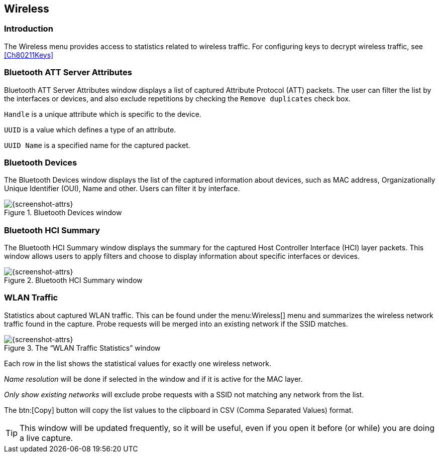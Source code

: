 // WSUG Chapter Wireless

[#ChWireless]

== Wireless

[#ChWirelessIntroduction]

=== Introduction

The Wireless menu provides access to statistics related to wireless traffic.
For configuring keys to decrypt wireless traffic, see <<Ch80211Keys>>

[#ChWirelessBluetoothATTServerAttributes]

=== Bluetooth ATT Server Attributes

Bluetooth ATT Server Attributes window displays a list of captured Attribute Protocol (ATT) packets. The user can filter the list by the interfaces or devices, and also exclude repetitions by checking the `Remove duplicates` check box.

`Handle` is a unique attribute which is specific to the device.

`UUID` is a value which defines a type of an attribute.

`UUID Name` is a specified name for the captured packet.

[#ChWirelessBluetoothDevices]

=== Bluetooth Devices

The Bluetooth Devices window displays the list of the captured information about devices, such as MAC address, Organizationally Unique Identifier (OUI), Name and other. Users can filter it by interface.

.Bluetooth Devices window
image::images/ws-bluetooth-devices.png[{screenshot-attrs}]

[#ChWirelessBluetoothHCISummary]

=== Bluetooth HCI Summary

The Bluetooth HCI Summary window displays the summary for the captured Host Controller Interface (HCI) layer packets. This window allows users to apply filters and choose to display information about specific interfaces or devices.

.Bluetooth HCI Summary window
image::images/ws-bt-hci-summary.png[{screenshot-attrs}]

[#ChWirelessWLANTraffic]

=== WLAN Traffic

Statistics about captured WLAN traffic. This can be found under the
menu:Wireless[] menu and summarizes the wireless network traffic found
in the capture. Probe requests will be merged into an existing network
if the SSID matches.

.The “WLAN Traffic Statistics” window
image::images/ws-stats-wlan-traffic.png[{screenshot-attrs}]

Each row in the list shows the statistical values for exactly one wireless
network.

_Name resolution_ will be done if selected in the window and if it is active for
the MAC layer.

_Only show existing networks_ will exclude probe requests with a SSID not
matching any network from the list.

The btn:[Copy] button will copy the list values to the clipboard in CSV (Comma
Separated Values) format.


[TIP]
====
This window will be updated frequently, so it will be useful, even if you open
it before (or while) you are doing a live capture.
====

// End of WSUG Chapter Wireless
